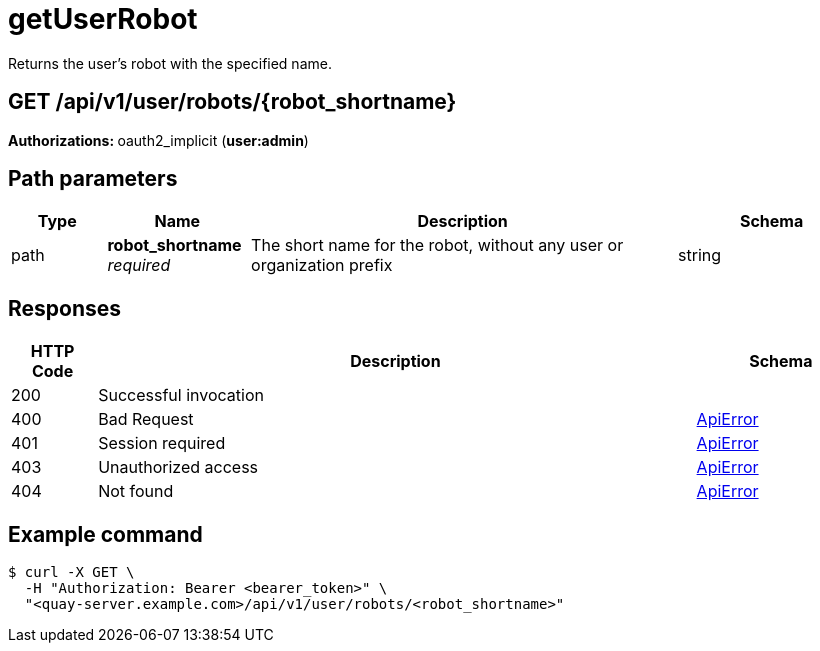 
= getUserRobot
Returns the user's robot with the specified name.

[discrete]
== GET /api/v1/user/robots/{robot_shortname}



**Authorizations: **oauth2_implicit (**user:admin**)


[discrete]
== Path parameters

[options="header", width=100%, cols=".^2a,.^3a,.^9a,.^4a"]
|===
|Type|Name|Description|Schema
|path|**robot_shortname** + 
_required_|The short name for the robot, without any user or organization prefix|string
|===


[discrete]
== Responses

[options="header", width=100%, cols=".^2a,.^14a,.^4a"]
|===
|HTTP Code|Description|Schema
|200|Successful invocation|
|400|Bad Request|&lt;&lt;_apierror,ApiError&gt;&gt;
|401|Session required|&lt;&lt;_apierror,ApiError&gt;&gt;
|403|Unauthorized access|&lt;&lt;_apierror,ApiError&gt;&gt;
|404|Not found|&lt;&lt;_apierror,ApiError&gt;&gt;
|===

[discrete]
== Example command 

[source,terminal]
----
$ curl -X GET \
  -H "Authorization: Bearer <bearer_token>" \
  "<quay-server.example.com>/api/v1/user/robots/<robot_shortname>"
----